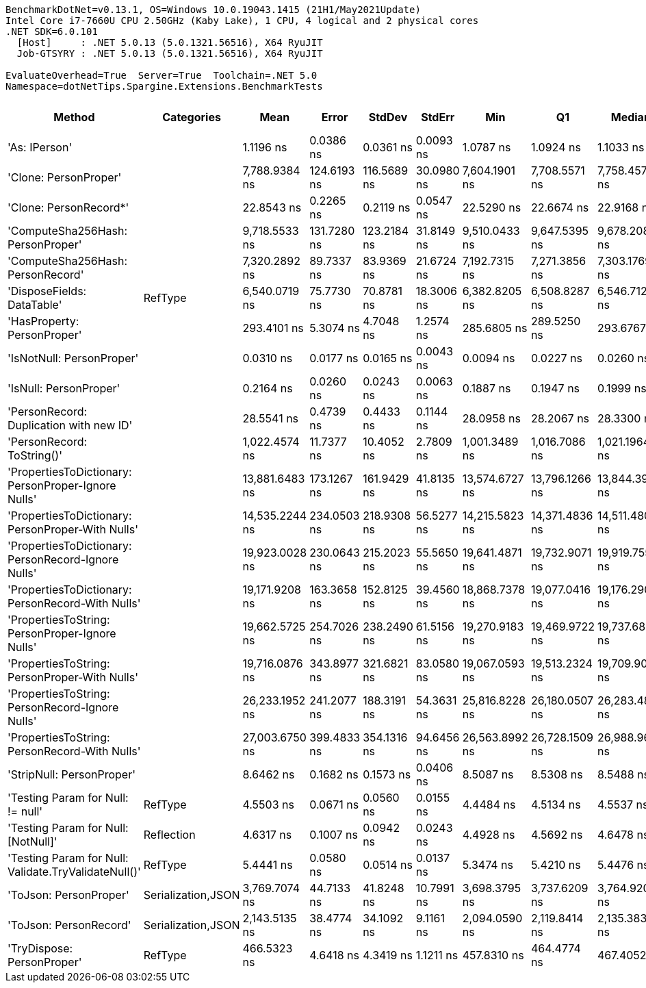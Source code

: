 ....
BenchmarkDotNet=v0.13.1, OS=Windows 10.0.19043.1415 (21H1/May2021Update)
Intel Core i7-7660U CPU 2.50GHz (Kaby Lake), 1 CPU, 4 logical and 2 physical cores
.NET SDK=6.0.101
  [Host]     : .NET 5.0.13 (5.0.1321.56516), X64 RyuJIT
  Job-GTSYRY : .NET 5.0.13 (5.0.1321.56516), X64 RyuJIT

EvaluateOverhead=True  Server=True  Toolchain=.NET 5.0  
Namespace=dotNetTips.Spargine.Extensions.BenchmarkTests  
....
[options="header"]
|===
|                                                Method|          Categories|            Mean|        Error|       StdDev|      StdErr|             Min|              Q1|          Median|              Q3|             Max|              Op/s|  CI99.9% Margin|  Iterations|  Kurtosis|  MValue|  Skewness|  Rank|  LogicalGroup|  Baseline|  Code Size|   Gen 0|   Gen 1|  Allocated
|                                         'As: IPerson'|                    |       1.1196 ns|    0.0386 ns|    0.0361 ns|   0.0093 ns|       1.0787 ns|       1.0924 ns|       1.1033 ns|       1.1467 ns|       1.1849 ns|     893,194,807.8|       0.0386 ns|       15.00|    1.6535|   2.000|    0.5037|     3|             *|        No|       24 B|       -|       -|          -
|                                 'Clone: PersonProper'|                    |   7,788.9384 ns|  124.6193 ns|  116.5689 ns|  30.0980 ns|   7,604.1901 ns|   7,708.5571 ns|   7,758.4579 ns|   7,842.9077 ns|   8,018.7073 ns|         128,387.2|     124.6193 ns|       15.00|    2.2579|   2.000|    0.5866|    16|             *|        No|      335 B|  0.2899|       -|    2,749 B
|                                'Clone: PersonRecord*'|                    |      22.8543 ns|    0.2265 ns|    0.2119 ns|   0.0547 ns|      22.5290 ns|      22.6674 ns|      22.9168 ns|      23.0309 ns|      23.2370 ns|      43,755,455.5|       0.2265 ns|       15.00|    1.6516|   2.000|   -0.0109|     7|             *|        No|       50 B|  0.0098|       -|       88 B
|                     'ComputeSha256Hash: PersonProper'|                    |   9,718.5533 ns|  131.7280 ns|  123.2184 ns|  31.8149 ns|   9,510.0433 ns|   9,647.5395 ns|   9,678.2089 ns|   9,801.9882 ns|  10,029.9088 ns|         102,896.0|     131.7280 ns|       15.00|    3.4409|   2.000|    0.7840|    17|             *|        No|      406 B|  0.4730|       -|    4,443 B
|                     'ComputeSha256Hash: PersonRecord'|                    |   7,320.2892 ns|   89.7337 ns|   83.9369 ns|  21.6724 ns|   7,192.7315 ns|   7,271.3856 ns|   7,303.1769 ns|   7,380.3127 ns|   7,451.9089 ns|         136,606.6|      89.7337 ns|       15.00|    1.6564|   2.000|    0.0697|    15|             *|        No|      406 B|  0.4425|       -|    4,136 B
|                            'DisposeFields: DataTable'|             RefType|   6,540.0719 ns|   75.7730 ns|   70.8781 ns|  18.3006 ns|   6,382.8205 ns|   6,508.8287 ns|   6,546.7121 ns|   6,578.4756 ns|   6,651.9863 ns|         152,903.5|      75.7730 ns|       15.00|    2.6148|   2.000|   -0.4764|    14|             *|        No|      513 B|  0.7095|       -|    6,560 B
|                           'HasProperty: PersonProper'|                    |     293.4101 ns|    5.3074 ns|    4.7048 ns|   1.2574 ns|     285.6805 ns|     289.5250 ns|     293.6767 ns|     296.9603 ns|     300.7998 ns|       3,408,198.8|       5.3074 ns|       14.00|    1.6890|   2.000|   -0.1591|     9|             *|        No|      237 B|  0.0281|       -|      256 B
|                             'IsNotNull: PersonProper'|                    |       0.0310 ns|    0.0177 ns|    0.0165 ns|   0.0043 ns|       0.0094 ns|       0.0227 ns|       0.0260 ns|       0.0413 ns|       0.0590 ns|  32,298,893,271.3|       0.0177 ns|       15.00|    1.7988|   2.444|    0.4989|     1|             *|        No|       24 B|       -|       -|          -
|                                'IsNull: PersonProper'|                    |       0.2164 ns|    0.0260 ns|    0.0243 ns|   0.0063 ns|       0.1887 ns|       0.1947 ns|       0.1999 ns|       0.2416 ns|       0.2461 ns|   4,621,581,749.5|       0.0260 ns|       15.00|    0.9873|   3.750|    0.1394|     2|             *|        No|       24 B|       -|       -|          -
|               'PersonRecord: Duplication with new ID'|                    |      28.5541 ns|    0.4739 ns|    0.4433 ns|   0.1144 ns|      28.0958 ns|      28.2067 ns|      28.3300 ns|      28.8282 ns|      29.4845 ns|      35,021,228.4|       0.4739 ns|       15.00|    2.0171|   2.000|    0.6822|     8|             *|        No|       77 B|  0.0097|       -|       88 B
|                            'PersonRecord: ToString()'|                    |   1,022.4574 ns|   11.7377 ns|   10.4052 ns|   2.7809 ns|   1,001.3489 ns|   1,016.7086 ns|   1,021.1964 ns|   1,029.9543 ns|   1,040.6061 ns|         978,035.9|      11.7377 ns|       14.00|    2.2450|   2.000|   -0.1250|    11|             *|        No|       50 B|  0.2518|       -|    2,248 B
|   'PropertiesToDictionary: PersonProper-Ignore Nulls'|                    |  13,881.6483 ns|  173.1267 ns|  161.9429 ns|  41.8135 ns|  13,574.6727 ns|  13,796.1266 ns|  13,844.3977 ns|  14,017.1371 ns|  14,148.9113 ns|          72,037.6|     173.1267 ns|       15.00|    1.9288|   2.000|   -0.0155|    18|             *|        No|    1,763 B|  1.7700|       -|   16,016 B
|     'PropertiesToDictionary: PersonProper-With Nulls'|                    |  14,535.2244 ns|  234.0503 ns|  218.9308 ns|  56.5277 ns|  14,215.5823 ns|  14,371.4836 ns|  14,511.4807 ns|  14,629.0123 ns|  15,002.4094 ns|          68,798.4|     234.0503 ns|       15.00|    2.3145|   2.000|    0.5057|    19|             *|        No|    1,760 B|  1.7548|       -|   16,024 B
|   'PropertiesToDictionary: PersonRecord-Ignore Nulls'|                    |  19,923.0028 ns|  230.0643 ns|  215.2023 ns|  55.5650 ns|  19,641.4871 ns|  19,732.9071 ns|  19,919.7556 ns|  20,023.5153 ns|  20,325.7553 ns|          50,193.2|     230.0643 ns|       15.00|    1.9281|   2.000|    0.4526|    21|             *|        No|    1,763 B|  2.4414|       -|   22,195 B
|     'PropertiesToDictionary: PersonRecord-With Nulls'|                    |  19,171.9208 ns|  163.3658 ns|  152.8125 ns|  39.4560 ns|  18,868.7378 ns|  19,077.0416 ns|  19,176.2909 ns|  19,277.2720 ns|  19,416.5100 ns|          52,159.6|     163.3658 ns|       15.00|    2.1149|   2.000|   -0.2998|    20|             *|        No|    1,760 B|  2.4414|       -|   22,194 B
|       'PropertiesToString: PersonProper-Ignore Nulls'|                    |  19,662.5725 ns|  254.7026 ns|  238.2490 ns|  61.5156 ns|  19,270.9183 ns|  19,469.9722 ns|  19,737.6816 ns|  19,826.1581 ns|  20,064.7629 ns|          50,858.0|     254.7026 ns|       15.00|    1.7593|   2.000|   -0.2912|    21|             *|        No|      408 B|  3.2043|       -|   28,913 B
|         'PropertiesToString: PersonProper-With Nulls'|                    |  19,716.0876 ns|  343.8977 ns|  321.6821 ns|  83.0580 ns|  19,067.0593 ns|  19,513.2324 ns|  19,709.9060 ns|  19,920.6085 ns|  20,256.3416 ns|          50,720.0|     343.8977 ns|       15.00|    2.1833|   2.000|   -0.1843|    21|             *|        No|      408 B|  3.2349|       -|   29,145 B
|       'PropertiesToString: PersonRecord-Ignore Nulls'|                    |  26,233.1952 ns|  241.2077 ns|  188.3191 ns|  54.3631 ns|  25,816.8228 ns|  26,180.0507 ns|  26,283.4824 ns|  26,368.1740 ns|  26,423.6465 ns|          38,119.6|     241.2077 ns|       12.00|    2.6476|   2.000|   -0.9826|    22|             *|        No|      408 B|  4.6387|  0.0305|   41,862 B
|         'PropertiesToString: PersonRecord-With Nulls'|                    |  27,003.6750 ns|  399.4833 ns|  354.1316 ns|  94.6456 ns|  26,563.8992 ns|  26,728.1509 ns|  26,988.9694 ns|  27,210.9268 ns|  27,770.8542 ns|          37,032.0|     399.4833 ns|       14.00|    2.2882|   2.000|    0.5711|    23|             *|        No|      408 B|  4.6387|       -|   41,731 B
|                             'StripNull: PersonProper'|                    |       8.6462 ns|    0.1682 ns|    0.1573 ns|   0.0406 ns|       8.5087 ns|       8.5308 ns|       8.5488 ns|       8.7876 ns|       8.8923 ns|     115,658,392.7|       0.1682 ns|       15.00|    1.5987|   2.000|    0.7074|     6|             *|        No|       91 B|       -|       -|          -
|                     'Testing Param for Null: != null'|             RefType|       4.5503 ns|    0.0671 ns|    0.0560 ns|   0.0155 ns|       4.4484 ns|       4.5134 ns|       4.5537 ns|       4.5902 ns|       4.6469 ns|     219,765,781.2|       0.0671 ns|       13.00|    1.9718|   2.000|   -0.1150|     4|             *|        No|       48 B|  0.0027|       -|       24 B
|                   'Testing Param for Null: [NotNull]'|          Reflection|       4.6317 ns|    0.1007 ns|    0.0942 ns|   0.0243 ns|       4.4928 ns|       4.5692 ns|       4.6478 ns|       4.6654 ns|       4.8094 ns|     215,901,590.2|       0.1007 ns|       15.00|    1.9682|   2.000|    0.2449|     4|             *|        No|       48 B|  0.0027|       -|       24 B
|  'Testing Param for Null: Validate.TryValidateNull()'|             RefType|       5.4441 ns|    0.0580 ns|    0.0514 ns|   0.0137 ns|       5.3474 ns|       5.4210 ns|       5.4476 ns|       5.4826 ns|       5.5135 ns|     183,684,708.9|       0.0580 ns|       14.00|    1.9875|   2.000|   -0.4403|     5|             *|        No|       74 B|  0.0027|       -|       24 B
|                                'ToJson: PersonProper'|  Serialization,JSON|   3,769.7074 ns|   44.7133 ns|   41.8248 ns|  10.7991 ns|   3,698.3795 ns|   3,737.6209 ns|   3,764.9200 ns|   3,788.2154 ns|   3,861.4227 ns|         265,272.6|      44.7133 ns|       15.00|    2.4870|   2.000|    0.4063|    13|             *|        No|      155 B|  0.2174|       -|    1,989 B
|                                'ToJson: PersonRecord'|  Serialization,JSON|   2,143.5135 ns|   38.4774 ns|   34.1092 ns|   9.1161 ns|   2,094.0590 ns|   2,119.8414 ns|   2,135.3836 ns|   2,166.1803 ns|   2,219.6075 ns|         466,523.8|      38.4774 ns|       14.00|    2.4593|   2.000|    0.5617|    12|             *|        No|      155 B|  0.1869|       -|    1,696 B
|                            'TryDispose: PersonProper'|             RefType|     466.5323 ns|    4.6418 ns|    4.3419 ns|   1.1211 ns|     457.8310 ns|     464.4774 ns|     467.4052 ns|     469.6966 ns|     471.0448 ns|       2,143,474.4|       4.6418 ns|       15.00|    2.3822|   2.000|   -0.8891|    10|             *|        No|      281 B|  0.3190|  0.0010|    2,920 B
|===
